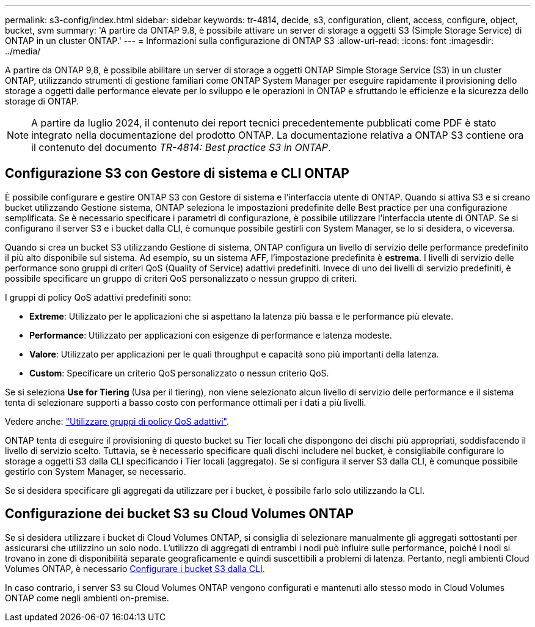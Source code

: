 ---
permalink: s3-config/index.html 
sidebar: sidebar 
keywords: tr-4814, decide, s3, configuration, client, access, configure, object, bucket, svm 
summary: 'A partire da ONTAP 9.8, è possibile attivare un server di storage a oggetti S3 (Simple Storage Service) di ONTAP in un cluster ONTAP.' 
---
= Informazioni sulla configurazione di ONTAP S3
:allow-uri-read: 
:icons: font
:imagesdir: ../media/


[role="lead"]
A partire da ONTAP 9,8, è possibile abilitare un server di storage a oggetti ONTAP Simple Storage Service (S3) in un cluster ONTAP, utilizzando strumenti di gestione familiari come ONTAP System Manager per eseguire rapidamente il provisioning dello storage a oggetti dalle performance elevate per lo sviluppo e le operazioni in ONTAP e sfruttando le efficienze e la sicurezza dello storage di ONTAP.


NOTE: A partire da luglio 2024, il contenuto dei report tecnici precedentemente pubblicati come PDF è stato integrato nella documentazione del prodotto ONTAP. La documentazione relativa a ONTAP S3 contiene ora il contenuto del documento _TR-4814: Best practice S3 in ONTAP_.



== Configurazione S3 con Gestore di sistema e CLI ONTAP

È possibile configurare e gestire ONTAP S3 con Gestore di sistema e l'interfaccia utente di ONTAP. Quando si attiva S3 e si creano bucket utilizzando Gestione sistema, ONTAP seleziona le impostazioni predefinite delle Best practice per una configurazione semplificata. Se è necessario specificare i parametri di configurazione, è possibile utilizzare l'interfaccia utente di ONTAP. Se si configurano il server S3 e i bucket dalla CLI, è comunque possibile gestirli con System Manager, se lo si desidera, o viceversa.

Quando si crea un bucket S3 utilizzando Gestione di sistema, ONTAP configura un livello di servizio delle performance predefinito il più alto disponibile sul sistema. Ad esempio, su un sistema AFF, l'impostazione predefinita è *estrema*. I livelli di servizio delle performance sono gruppi di criteri QoS (Quality of Service) adattivi predefiniti. Invece di uno dei livelli di servizio predefiniti, è possibile specificare un gruppo di criteri QoS personalizzato o nessun gruppo di criteri.

I gruppi di policy QoS adattivi predefiniti sono:

* *Extreme*: Utilizzato per le applicazioni che si aspettano la latenza più bassa e le performance più elevate.
* *Performance*: Utilizzato per applicazioni con esigenze di performance e latenza modeste.
* *Valore*: Utilizzato per applicazioni per le quali throughput e capacità sono più importanti della latenza.
* *Custom*: Specificare un criterio QoS personalizzato o nessun criterio QoS.


Se si seleziona *Use for Tiering* (Usa per il tiering), non viene selezionato alcun livello di servizio delle performance e il sistema tenta di selezionare supporti a basso costo con performance ottimali per i dati a più livelli.

Vedere anche: link:../performance-admin/adaptive-qos-policy-groups-task.html["Utilizzare gruppi di policy QoS adattivi"].

ONTAP tenta di eseguire il provisioning di questo bucket su Tier locali che dispongono dei dischi più appropriati, soddisfacendo il livello di servizio scelto. Tuttavia, se è necessario specificare quali dischi includere nel bucket, è consigliabile configurare lo storage a oggetti S3 dalla CLI specificando i Tier locali (aggregato). Se si configura il server S3 dalla CLI, è comunque possibile gestirlo con System Manager, se necessario.

Se si desidera specificare gli aggregati da utilizzare per i bucket, è possibile farlo solo utilizzando la CLI.



== Configurazione dei bucket S3 su Cloud Volumes ONTAP

Se si desidera utilizzare i bucket di Cloud Volumes ONTAP, si consiglia di selezionare manualmente gli aggregati sottostanti per assicurarsi che utilizzino un solo nodo. L'utilizzo di aggregati di entrambi i nodi può influire sulle performance, poiché i nodi si trovano in zone di disponibilità separate geograficamente e quindi suscettibili a problemi di latenza. Pertanto, negli ambienti Cloud Volumes ONTAP, è necessario xref:create-bucket-task.html[Configurare i bucket S3 dalla CLI].

In caso contrario, i server S3 su Cloud Volumes ONTAP vengono configurati e mantenuti allo stesso modo in Cloud Volumes ONTAP come negli ambienti on-premise.

